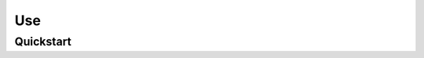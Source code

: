 ##############################################################################
Use
##############################################################################

******************************************************************************
Quickstart
******************************************************************************
